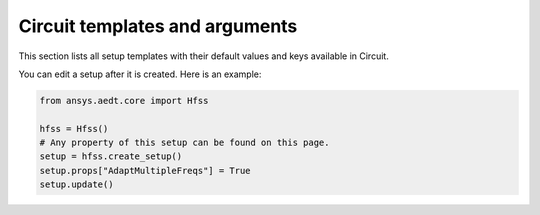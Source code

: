 Circuit  templates and arguments
================================

This section lists all setup templates with their default values and keys available in Circuit.

You can edit a setup after it is created. Here is an example:

.. code:: python

    from ansys.aedt.core import Hfss

    hfss = Hfss()
    # Any property of this setup can be found on this page.
    setup = hfss.create_setup()
    setup.props["AdaptMultipleFreqs"] = True
    setup.update()



.. pprint:: ansys.aedt.core.modules.setup_templates.NexximLNA
.. pprint:: ansys.aedt.core.modules.setup_templates.NexximDC
.. pprint:: ansys.aedt.core.modules.setup_templates.NexximTransient
.. pprint:: ansys.aedt.core.modules.setup_templates.NexximQuickEye
.. pprint:: ansys.aedt.core.modules.setup_templates.NexximVerifEye
.. pprint:: ansys.aedt.core.modules.setup_templates.NexximAMI

